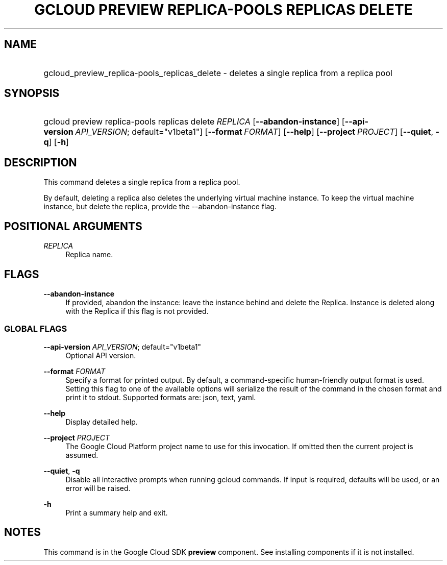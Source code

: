 .TH "GCLOUD PREVIEW REPLICA-POOLS REPLICAS DELETE" "1" "" "" ""
.ie \n(.g .ds Aq \(aq
.el       .ds Aq '
.nh
.ad l
.SH "NAME"
.HP
gcloud_preview_replica-pools_replicas_delete \- deletes a single replica from a replica pool
.SH "SYNOPSIS"
.HP
gcloud\ preview\ replica\-pools\ replicas\ delete\ \fIREPLICA\fR [\fB\-\-abandon\-instance\fR] [\fB\-\-api\-version\fR\ \fIAPI_VERSION\fR;\ default="v1beta1"] [\fB\-\-format\fR\ \fIFORMAT\fR] [\fB\-\-help\fR] [\fB\-\-project\fR\ \fIPROJECT\fR] [\fB\-\-quiet\fR,\ \fB\-q\fR] [\fB\-h\fR]
.SH "DESCRIPTION"
.sp
This command deletes a single replica from a replica pool\&.
.sp
By default, deleting a replica also deletes the underlying virtual machine instance\&. To keep the virtual machine instance, but delete the replica, provide the \-\-abandon\-instance flag\&.
.SH "POSITIONAL ARGUMENTS"
.PP
\fIREPLICA\fR
.RS 4
Replica name\&.
.RE
.SH "FLAGS"
.PP
\fB\-\-abandon\-instance\fR
.RS 4
If provided, abandon the instance: leave the instance behind and delete the Replica\&. Instance is deleted along with the Replica if this flag is not provided\&.
.RE
.SS "GLOBAL FLAGS"
.PP
\fB\-\-api\-version\fR \fIAPI_VERSION\fR; default="v1beta1"
.RS 4
Optional API version\&.
.RE
.PP
\fB\-\-format\fR \fIFORMAT\fR
.RS 4
Specify a format for printed output\&. By default, a command\-specific human\-friendly output format is used\&. Setting this flag to one of the available options will serialize the result of the command in the chosen format and print it to stdout\&. Supported formats are:
json,
text,
yaml\&.
.RE
.PP
\fB\-\-help\fR
.RS 4
Display detailed help\&.
.RE
.PP
\fB\-\-project\fR \fIPROJECT\fR
.RS 4
The Google Cloud Platform project name to use for this invocation\&. If omitted then the current project is assumed\&.
.RE
.PP
\fB\-\-quiet\fR, \fB\-q\fR
.RS 4
Disable all interactive prompts when running gcloud commands\&. If input is required, defaults will be used, or an error will be raised\&.
.RE
.PP
\fB\-h\fR
.RS 4
Print a summary help and exit\&.
.RE
.SH "NOTES"
.sp
This command is in the Google Cloud SDK \fBpreview\fR component\&. See installing components if it is not installed\&.
